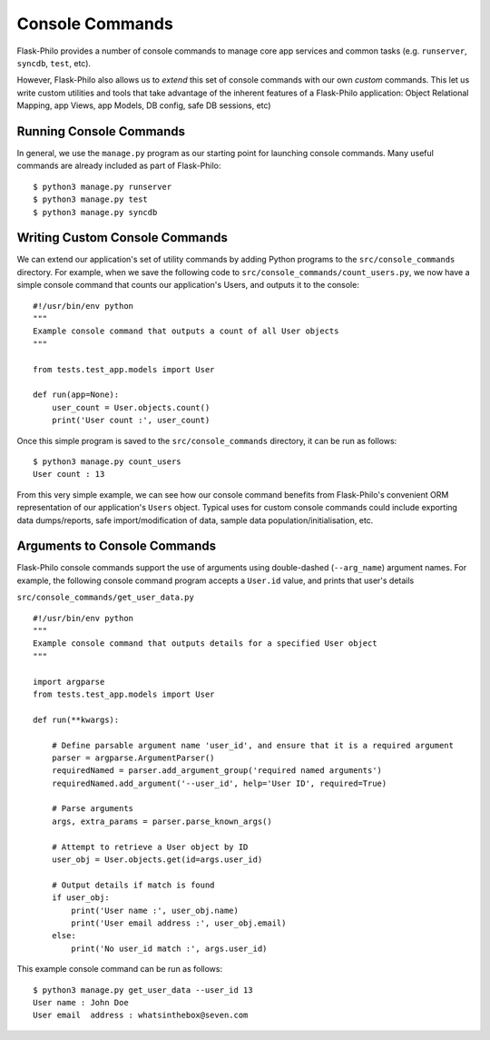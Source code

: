Console Commands
=============================================

Flask-Philo provides a number of console commands to manage core app services and common tasks (e.g. ``runserver``, ``syncdb``, ``test``, etc).

However, Flask-Philo also allows us to *extend* this set of console commands with our own *custom* commands.
This let us write custom utilities and tools that take advantage of the inherent features of a Flask-Philo application: Object Relational Mapping, app Views, app Models, DB config, safe DB sessions, etc)

Running Console Commands
--------------------

In general, we use the ``manage.py`` program as our starting point for launching console commands. Many useful commands are already included as part of Flask-Philo:

::

    $ python3 manage.py runserver
    $ python3 manage.py test
    $ python3 manage.py syncdb


Writing Custom Console Commands
--------------------

We can extend our application's set of utility commands by adding Python programs to the ``src/console_commands`` directory. For example, when we save the following code to ``src/console_commands/count_users.py``, we now have a simple console command that counts our application's Users, and outputs it to the console:

::

    #!/usr/bin/env python
    """
    Example console command that outputs a count of all User objects
    """

    from tests.test_app.models import User

    def run(app=None):
        user_count = User.objects.count()
        print('User count :', user_count)


Once this simple program is saved to the ``src/console_commands`` directory, it can be run as follows:

::

    $ python3 manage.py count_users
    User count : 13


From this very simple example, we can see how our console command benefits from Flask-Philo's convenient ORM representation of our application's ``Users`` object.
Typical uses for custom console commands could include exporting data dumps/reports, safe import/modification of data, sample data population/initialisation, etc.


Arguments to Console Commands
--------------------

Flask-Philo console commands support the use of arguments using double-dashed (``--arg_name``) argument names. For example, the following console command program accepts a ``User.id`` value, and prints that user's details

``src/console_commands/get_user_data.py``
::

    #!/usr/bin/env python
    """
    Example console command that outputs details for a specified User object
    """

    import argparse
    from tests.test_app.models import User

    def run(**kwargs):

        # Define parsable argument name 'user_id', and ensure that it is a required argument
        parser = argparse.ArgumentParser()
        requiredNamed = parser.add_argument_group('required named arguments')
        requiredNamed.add_argument('--user_id', help='User ID', required=True)

        # Parse arguments
        args, extra_params = parser.parse_known_args()

        # Attempt to retrieve a User object by ID
        user_obj = User.objects.get(id=args.user_id)

        # Output details if match is found
        if user_obj:
            print('User name :', user_obj.name)
            print('User email address :', user_obj.email)
        else:
            print('No user_id match :', args.user_id)


This example console command can be run as follows:

::

    $ python3 manage.py get_user_data --user_id 13
    User name : John Doe
    User email  address : whatsinthebox@seven.com
